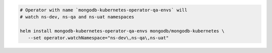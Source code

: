 .. code-block:: yaml

   # Operator with name `mongodb-kubernetes-operator-qa-envs` will
   # watch ns-dev, ns-qa and ns-uat namespaces

   helm install mongodb-kubernetes-operator-qa-envs mongodb/mongodb-kubernetes \
      --set operator.watchNamespace="ns-dev\,ns-qa\,ns-uat"
